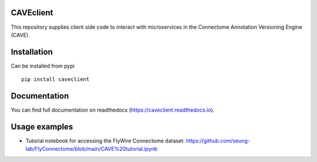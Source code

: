 .. image:: https://readthedocs.org/projects/caveclient/badge/?version=latest
    :target: https://caveclient.readthedocs.io/en/latest/?badge=latest
    :alt: Documentation Status
.. image:: https://github.com/seung-lab/CAVEclient/workflows/Annotation%20Framework%20Client/badge.svg
    :target: https://github.com/seung-lab/CAVEclient/actions
    :alt: Actions Status

CAVEclient
###########################
This repository supplies client side code to interact with microservices 
in the Connectome Annotation Versioning Engine (CAVE).

Installation
###########################
Can be installed from pypi
::

   pip install caveclient

Documentation
#############
You can find full documentation on readthedocs (https://caveclient.readthedocs.io).

Usage examples
##############
- Tutorial notebook for accessing the FlyWire Connectome dataset: https://github.com/seung-lab/FlyConnectome/blob/main/CAVE%20tutorial.ipynb
